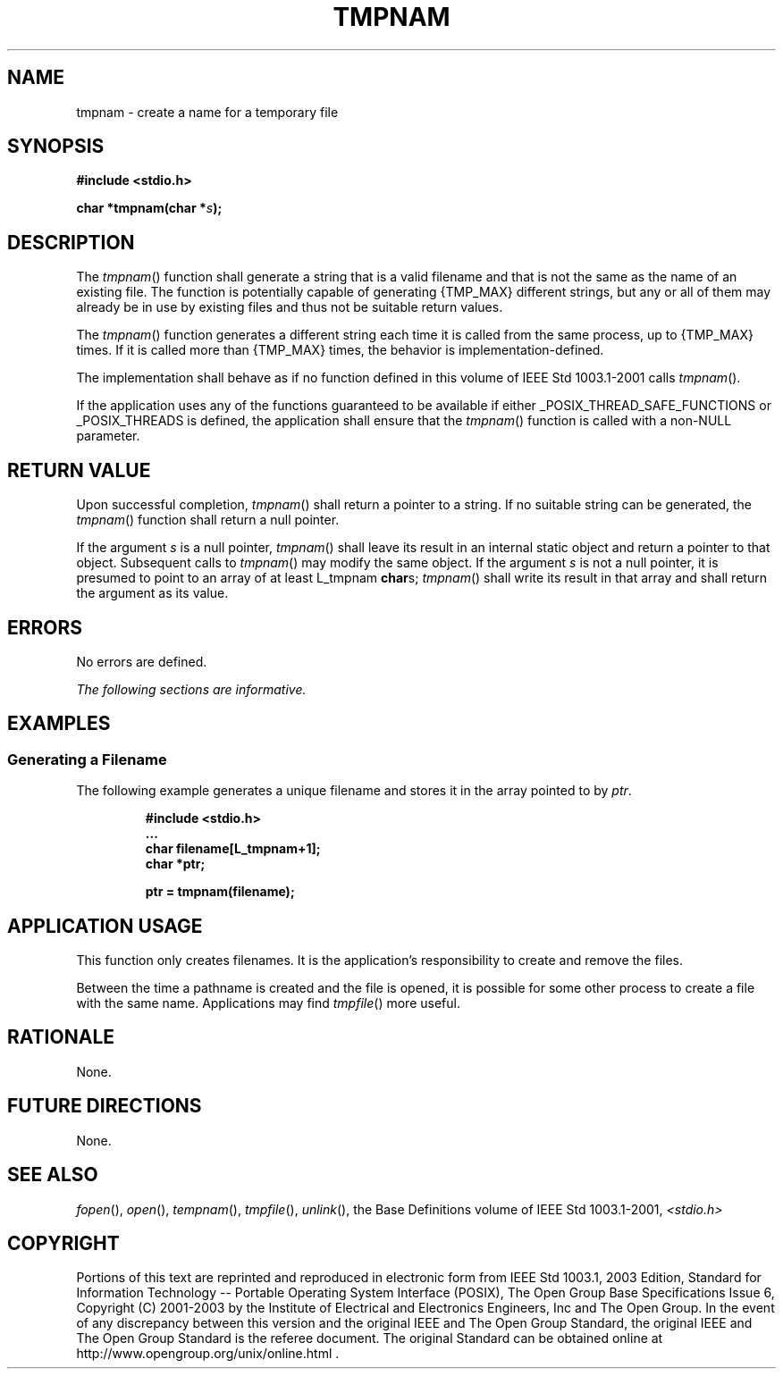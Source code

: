 .\" Copyright (c) 2001-2003 The Open Group, All Rights Reserved 
.TH "TMPNAM" 3 2003 "IEEE/The Open Group" "POSIX Programmer's Manual"
.\" tmpnam 
.SH NAME
tmpnam \- create a name for a temporary file
.SH SYNOPSIS
.LP
\fB#include <stdio.h>
.br
.sp
char *tmpnam(char *\fP\fIs\fP\fB);
.br
\fP
.SH DESCRIPTION
.LP
The \fItmpnam\fP() function shall generate a string that is a valid
filename and that is not the same as the name of an
existing file. The function is potentially capable of generating {TMP_MAX}
different strings, but any or all of them may already be
in use by existing files and thus not be suitable return values.
.LP
The \fItmpnam\fP() function generates a different string each time
it is called from the same process, up to {TMP_MAX} times.
If it is called more than {TMP_MAX} times, the behavior is implementation-defined.
.LP
The implementation shall behave as if no function defined in this
volume of IEEE\ Std\ 1003.1-2001 calls
\fItmpnam\fP().
.LP
If
the application uses any of the functions guaranteed to be available
if either _POSIX_THREAD_SAFE_FUNCTIONS or _POSIX_THREADS is
defined, the application shall ensure that the \fItmpnam\fP() function
is called with a non-NULL parameter. 
.SH RETURN VALUE
.LP
Upon successful completion, \fItmpnam\fP() shall return a pointer
to a string. If no suitable string can be generated, the
\fItmpnam\fP() function shall return a null pointer.
.LP
If the argument \fIs\fP is a null pointer, \fItmpnam\fP() shall leave
its result in an internal static object and return a
pointer to that object. Subsequent calls to \fItmpnam\fP() may modify
the same object. If the argument \fIs\fP is not a null
pointer, it is presumed to point to an array of at least L_tmpnam
\fBchar\fPs; \fItmpnam\fP() shall write its result in that
array and shall return the argument as its value.
.SH ERRORS
.LP
No errors are defined.
.LP
\fIThe following sections are informative.\fP
.SH EXAMPLES
.SS Generating a Filename
.LP
The following example generates a unique filename and stores it in
the array pointed to by \fIptr\fP.
.sp
.RS
.nf

\fB#include <stdio.h>
\&...
char filename[L_tmpnam+1];
char *ptr;
.sp

ptr = tmpnam(filename);
\fP
.fi
.RE
.SH APPLICATION USAGE
.LP
This function only creates filenames. It is the application's responsibility
to create and remove the files.
.LP
Between the time a pathname is created and the file is opened, it
is possible for some other process to create a file with the
same name. Applications may find \fItmpfile\fP() more useful.
.SH RATIONALE
.LP
None.
.SH FUTURE DIRECTIONS
.LP
None.
.SH SEE ALSO
.LP
\fIfopen\fP(), \fIopen\fP(), \fItempnam\fP(),
\fItmpfile\fP(), \fIunlink\fP(), the Base Definitions volume of
IEEE\ Std\ 1003.1-2001, \fI<stdio.h>\fP
.SH COPYRIGHT
Portions of this text are reprinted and reproduced in electronic form
from IEEE Std 1003.1, 2003 Edition, Standard for Information Technology
-- Portable Operating System Interface (POSIX), The Open Group Base
Specifications Issue 6, Copyright (C) 2001-2003 by the Institute of
Electrical and Electronics Engineers, Inc and The Open Group. In the
event of any discrepancy between this version and the original IEEE and
The Open Group Standard, the original IEEE and The Open Group Standard
is the referee document. The original Standard can be obtained online at
http://www.opengroup.org/unix/online.html .

